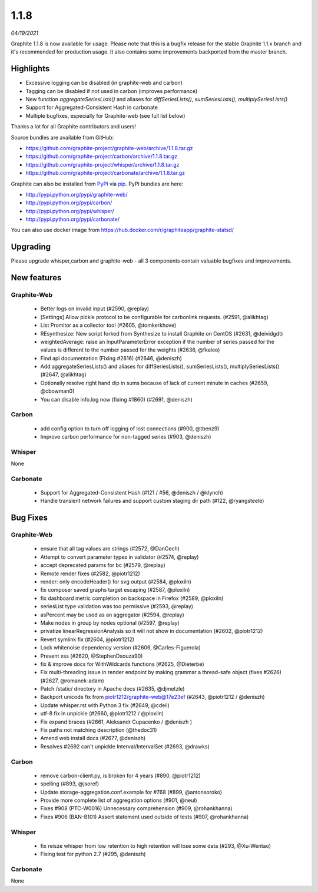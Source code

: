 .. _1-1-8:

1.1.8
===========================
*04/19/2021*

Graphite 1.1.8 is now available for usage. Please note that this is a bugfix release for the stable Graphite 1.1.x branch and it's recommended for production usage. It also contains some improvements backported from the master branch.

Highlights
-------------
* Excessive logging can be disabled (in graphite-web and carbon)
* Tagging can be disabled if not used in carbon (improves performance)
* New function `aggregateSeriesLists()` and aliases for `diffSeriesLists()`, `sumSeriesLists()`, `multiplySeriesLists()`
* Support for Aggregated-Consistent Hash in carbonate
* Multiple bugfixes, especially for Graphite-web (see full list below)

Thanks a lot for all Graphite contributors and users!

Source bundles are available from GitHub:

* https://github.com/graphite-project/graphite-web/archive/1.1.8.tar.gz
* https://github.com/graphite-project/carbon/archive/1.1.8.tar.gz
* https://github.com/graphite-project/whisper/archive/1.1.8.tar.gz
* https://github.com/graphite-project/carbonate/archive/1.1.8.tar.gz

Graphite can also be installed from `PyPI <http://pypi.python.org/>`_ via
`pip <http://www.pip-installer.org/en/latest/index.html>`_. PyPI bundles are here:

* http://pypi.python.org/pypi/graphite-web/
* http://pypi.python.org/pypi/carbon/
* http://pypi.python.org/pypi/whisper/
* http://pypi.python.org/pypi/carbonate/

You can also use docker image from https://hub.docker.com/r/graphiteapp/graphite-statsd/

Upgrading
---------
Please upgrade whisper,carbon and graphite-web - all 3 components contain valuable bugfixes and improvements.

New features
------------

Graphite-Web
^^^^^^^^^^^^
 * Better logs on invalid input (#2590, @replay)
 * [Settings] Allow pickle protocol to be configurable for carbonlink requests. (#2591, @alikhtag)
 * List Promitor as a collector tool (#2605, @tomkerkhove)
 * REsynthesize: New script forked from Synthesize to install Graphite on CentOS (#2631, @deividgdt)
 * weightedAverage: raise an InputParameterError exception if the number of series passed for the values is different to the number passed for the weights (#2636, @fkaleo)
 * Find api documentation (Fixing #2616) (#2646, @deniszh)
 * Add aggregateSeriesLists() and aliases for diffSeriesLists(), sumSeriesLists(), multiplySeriesLists() (#2647, @alikhtag)
 * Optionally resolve right hand dip in sums because of lack of current minute in caches (#2659, @cbowman0)
 * You can disable info.log now (fixing #1860) (#2691, @deniszh)

Carbon
^^^^^^
 * add config option to turn off logging of lost connections (#900, @tbenz9)
 * Improve carbon performance for non-tagged series (#903, @deniszh)

Whisper
^^^^^^^
None

Carbonate
^^^^^^^^^
 * Support for Aggregated-Consistent Hash (#121 / #56, @deniszh / @klynch)
 * Handle transient network failures and support custom staging dir path (#122, @ryangsteele)


Bug Fixes
---------

Graphite-Web
^^^^^^^^^^^^
 * ensure that all tag values are strings (#2572, @DanCech)
 * Attempt to convert parameter types in validator (#2574, @replay)
 * accept deprecated params for bc (#2579, @replay)
 * Remote render fixes (#2582, @piotr1212)
 * render: only encodeHeader() for svg output (#2584, @ploxiln)
 * fix composer saved graphs target escaping (#2587, @ploxiln)
 * fix dashboard metric completion on backspace in Firefox (#2589, @ploxiln)
 * seriesList type validation was too permissive (#2593, @replay)
 * asPercent may be used as an aggregator (#2594, @replay)
 * Make nodes in group by nodes optional (#2597, @replay)
 * privatize linearRegressionAnalysis so it will not show in documentation (#2602, @piotr1212)
 * Revert symlink fix (#2604, @piotr1212)
 * Lock whitenoise dependency version (#2606, @Carles-Figuerola)
 * Prevent xss (#2620, @StephenDsouza90)
 * fix & improve docs for WithWildcards functions (#2625, @Dieterbe)
 * Fix multi-threading issue in render endpoint by making grammar a thread-safe object (fixes #2626) (#2627, @romanek-adam)
 * Patch /static/ directory in Apache docs (#2635, @djmetzle)
 * Backport unicode fix from piotr1212/graphite-web@17e23ef (#2643, @piotr1212 / @deniszh)
 * Update whisper.rst with Python 3 fix (#2649, @cdeil)
 * utf-8 fix in unpickle (#2660, @piotr1212 / @ploxiln)
 * Fix expand braces (#2661, Aleksandr Cupacenko / @deniszh )
 * Fix paths not matching description (@thedoc31)
 * Amend web install docs (#2677, @deniszh)
 * Resolves #2692 can't unpickle Interval/IntervalSet (#2693, @drawks)

Carbon
^^^^^^
 * remove carbon-client.py, is broken for 4 years (#890, @piotr1212)
 * spelling (#893, @jsoref)
 * Update storage-aggregation.conf.example for #768 (#899, @antonsoroko)
 * Provide more complete list of aggregation options (#901, @neul)
 * Fixes #908 (PTC-W0016) Unnecessary comprehension (#909, @rohankhanna)
 * Fixes #906 (BAN-B101) Assert statement used outside of tests (#907, @rohankhanna)

Whisper
^^^^^^^
 * fix reisze whisper from low retention to high retention will lose some data (#293, @Xu-Wentao)
 * Fixing test for python 2.7 (#295, @deniszh)

Carbonate
^^^^^^^^^
None
